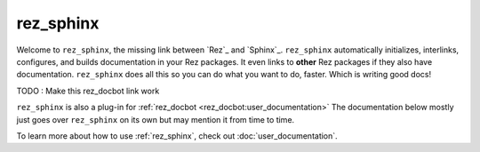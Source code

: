.. _rez_sphinx:

##########
rez_sphinx
##########

Welcome to ``rez_sphinx``, the missing link between `Rez`_ and `Sphinx`_.
``rez_sphinx`` automatically initializes, interlinks, configures, and builds
documentation in your Rez packages. It even links to **other** Rez packages if
they also have documentation. ``rez_sphinx`` does all this so you can do what
you want to do, faster. Which is writing good docs!

TODO : Make this rez_docbot link work

``rez_sphinx`` is also a plug-in for :ref:`rez_docbot
<rez_docbot:user_documentation>` The documentation below mostly just goes over
``rez_sphinx`` on its own but may mention it from time to time.

To learn more about how to use :ref:`rez_sphinx`, check out
:doc:`user_documentation`.
